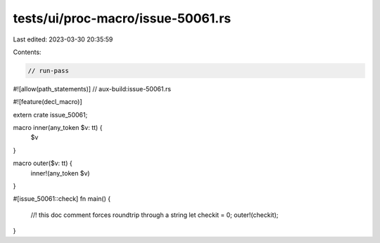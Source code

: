 tests/ui/proc-macro/issue-50061.rs
==================================

Last edited: 2023-03-30 20:35:59

Contents:

.. code-block:: rs

    // run-pass

#![allow(path_statements)]
// aux-build:issue-50061.rs

#![feature(decl_macro)]

extern crate issue_50061;

macro inner(any_token $v: tt) {
    $v
}

macro outer($v: tt) {
    inner!(any_token $v)
}

#[issue_50061::check]
fn main() {
    //! this doc comment forces roundtrip through a string
    let checkit = 0;
    outer!(checkit);
}


